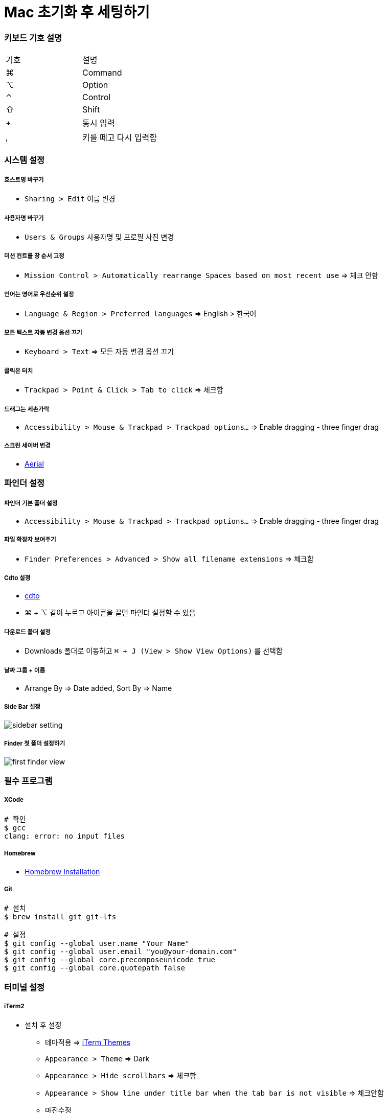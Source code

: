 = Mac 초기화 후 세팅하기

=== 키보드 기호 설명

|===
^| 기호 ^| 설명
| ⌘	| Command
| ⌥	| Option
| ⌃	| Control
| ⇧	| Shift
| +	| 동시 입력
| ,	| 키를 떼고 다시 입력함
|===

=== 시스템 설정

===== 호스트명 바꾸기
* `Sharing > Edit` 이름 변경

===== 사용자명 바꾸기 
* `Users & Groups` 사용자명 및 프로필 사진 변경

===== 미션 컨트롤 창 순서 고정
* `Mission Control > Automatically rearrange Spaces based on most recent use` => 체크 안함

===== 언어는 영어로 우선순위 설정
* `Language & Region > Preferred languages` => English > 한국어

===== 모든 텍스트 자동 변경 옵션 끄기
* `Keyboard > Text` => 모든 자동 변경 옵션 끄기

===== 클릭은 터치
* `Trackpad > Point & Click > Tab to click` => 체크함

===== 드래그는 세손가락
* `Accessibility > Mouse & Trackpad > Trackpad options...` => Enable dragging - three finger drag

===== 스크린 세이버 변경
* https://github.com/JohnCoates/Aerial[Aerial]

=== 파인더 설정

===== 파인더 기본 폴더 설정
* `Accessibility > Mouse & Trackpad > Trackpad options...` => Enable dragging - three finger drag

===== 파일 확장자 보여주기
* `Finder Preferences > Advanced > Show all filename extensions` => 체크함

===== Cdto 설정
* https://github.com/jbtule/cdto[cdto]
* ⌘ + ⌥ 같이 누르고 아이콘을 끌면 파인더 설정할 수 있음

===== 다운로드 폴더 설정
* Downloads 폴더로 이동하고 `⌘ + J (View > Show View Options)` 를 선택함

===== 날짜 그룹 + 이름
* Arrange By => Date added, Sort By => Name

===== Side Bar 설정

image:../images/sidebar-setting.png[]

===== Finder 첫 폴더 설정하기

image:../images/first-finder-view.png[]

=== 필수 프로그램

===== XCode

[source, bash]
----
# 확인
$ gcc
clang: error: no input files
----

===== Homebrew
* https://docs.brew.sh/Installation[Homebrew Installation]


===== Git

[source, bash]
----
# 설치
$ brew install git git-lfs

# 설정
$ git config --global user.name "Your Name"
$ git config --global user.email "you@your-domain.com"
$ git config --global core.precomposeunicode true
$ git config --global core.quotepath false
----

=== 터미널 설정

===== iTerm2
* 설치 후 설정
** 테마적용 => http://iterm2colorschemes.com[iTerm Themes]
** `Appearance > Theme` => Dark
** `Appearance > Hide scrollbars` => 체크함
** `Appearance > Show line under title bar when the tab bar is not visible` => 체크안함
** 마진수정
*** `Advanced > Height of top and bottom margins in terminal panes` => 10
*** `Advanced > Width of left and right margins in terminal panes` => 12

[source, bash]
----
# 설치
$ brew cask install iterm2
----

===== zsh with oh-my-zsh

[source, bash]
----
# zsh 설치
$ brew install zsh zsh-completions

# oh-my-zsh 설치
$ sh -c "$(curl -fsSL https://raw.githubusercontent.com/robbyrussell/oh-my-zsh/master/tools/install.sh)"

# shell => zsh 쉘 변경

# zsh-syntax-highlighting
$ git clone https://github.com/zsh-users/zsh-syntax-highlighting.git ${ZSH_CUSTOM:-~/.oh-my-zsh/custom}/plugins/zsh-syntax-highlighting

# zsh-autosuggestions
$ git clone git://github.com/zsh-users/zsh-autosuggestions $ZSH_CUSTOM/plugins/zsh-autosuggestions

# ~/.zshrc 플러그인 설정 추가
plugins=(
  git
  zsh-syntax-highlighting
  zsh-autosuggestions
)

# ~/.zshrc 적용
$ source ~/.zshrc
----

===== oh-my-zsh 테마 설정

[source, bash]
----
$ brew install nodejs # nodejs가 설치되어 있다면 skip
$ npm install --global pure-prompt

# ~/.zshrc 내용 추가
autoload -U promptinit; promptinit
prompt pure

# ~/.zshrc 적용
$ source ~/.zshrc
----

===== oh-my-zsh 팁
* 명령어가 기억나지 않으면 tab을 누름
* cd ../.. 대신 ..., ...., ....., …
* 단축명령어 - git status => gst, git pull => gl 등등
* https://github.com/robbyrussell/oh-my-zsh/wiki/Plugin:git[단축 명령어]
* https://github.com/robbyrussell/oh-my-zsh/wiki/Plugins[플러그인]

=== 커맨드라인 애플리케이션

===== vim

[source, bash]
----
# 설치
$ brew install neovim
$ brew tap caskroom/fonts
$ brew cask install font-hack-nerd-font

# ~/.zshrc 설정 추가
$ neovim ~/.zshrc

# 내용
alias vim="nvim"
alias vi="nvim"
alias vimdiff="nvim -d"
export EDITOR=/usr/local/bin/nvim

$ source ~/.zshrc
----

===== vim 플러그인
* curl -sLf https://spacevim.org/install.sh | bash
* 설치가 완료되면 vi를 실행함. 최초 실행 시 mode 설정을 물어보고 `1을 누름`

===== vim 테마

[source, bash]
----
# ~/.SpaceVim.d/init.vim 아래 설정 추가
let g:spacevim_colorscheme = 'onedark' 
----

===== 폰트
* D2Coding 설치

===== fzf
* 증분 검색을 통하여 원하는 파일이나 히스토리를 쉽고 빠르게 찾을 수 있게 해줌 
* 정확하게 원하는 값을 입력하지 않고 일부만 입력해도 실시간으로 검색 결과를 보여줌

[source, bash]
----
$ brew install fzf

# To install useful key bindings and fuzzy completion:
$ $(brew --prefix)/opt/fzf/install


# brew 설치 후 install 명령어를 입력하면 몇 가지를 물어보는데 전부 y를 누르면 됨

# 설치 완료 후,
$ source ~/.zshrc
----

|===
^| 단축키	^| 기능
| ⌃ + T	    | 하위 디렉토리 파일 검색
| ⌃ + R	    | 히스토리 검색
| esc + C	| 하위 디렉토리 검색 후 이동
|===

===== fasd
* 열어본 파일이나 이동한 디렉토리를 기억하고 우선순위를 정해서 빠르게 검색할 수 있게 도와줌

[source, bash]
----
# 설치 
$ brew install fasd

# ~/.zshrc 설정 추가
plugins=(
  ...
  ...
  fasd
)

$ source ~/.zshrc
----

|===
^|단축키	^| 기능
| z	| 디렉토리 이동
| s	| 파일 or 디렉토리 검색
|===

* 명령어를 사용하기 위해서는 일단 디렉토리를 좀 이동하고 파일도 열어보고 해야 함
* 어느 정도 히스토리가 쌓이면 명령어를 입력해봄
* 디렉토리를 이동할 때 `z github, tab` 과 같이 일부 검색어를 입력하고 tab을 눌러서 이동함

=== 그 외 깔아야 할 어플리케이션

===== 폰트 기본설정은 D2Coding

===== Docker

===== ngrok

===== asciinema

===== 왠만하면 brew, brew cask로 프로그램 관리하자!

[source, bash]
----
$ brew cask install java
$ brew cask install visual-studio-code 

# intelliJ, DataGrip 설치
$ brew install jetbrains-toolbox
----

===== Visual Studio Code
* https://github.com/yuaming/wiki/blob/master/vscode/settings.adoc[VSCode 설정]

=== 참고
* https://subicura.com/2017/11/22/mac-os-development-environment-setup.html[본격 macOS에 개발 환경 구축하기]
* 위 내용을 많이 참고하였으며 이 외 개인적으로 사용하는 프로그램, 플러그인 추가함